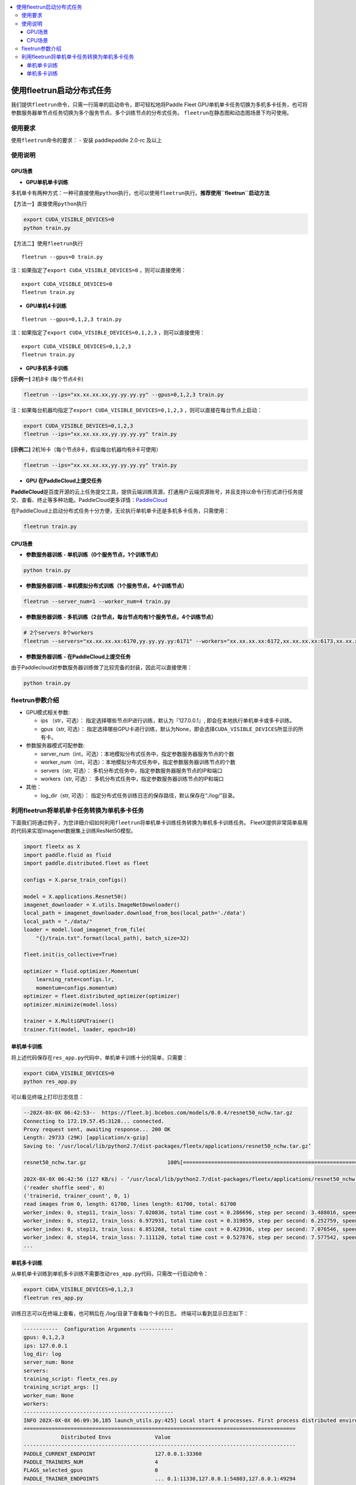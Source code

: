 .. contents:: :local:

使用fleetrun启动分布式任务
=======================


我们提供\ ``fleetrun``\ 命令，只需一行简单的启动命令，即可轻松地将Paddle
Fleet GPU单机单卡任务切换为多机多卡任务，也可将参数服务器单节点任务切换为多个服务节点、多个训练节点的分布式任务。
\ ``fleetrun``\ 在静态图和动态图场景下均可使用。

使用要求
--------

使用\ ``fleetrun``\ 命令的要求： 
- 安装 paddlepaddle 2.0-rc 及以上


使用说明
--------

GPU场景
^^^^^^^

-  **GPU单机单卡训练**

多机单卡有两种方式：一种可直接使用\ ``python``\ 执行，也可以使用\ ``fleetrun``\ 执行。\ **推荐使用\ ``fleetrun``\ 启动方法**

【方法一】直接使用\ ``python``\ 执行

.. code:: sh

    export CUDA_VISIBLE_DEVICES=0
    python train.py

【方法二】使用\ ``fleetrun``\ 执行

::

    fleetrun --gpus=0 train.py

注：如果指定了\ ``export CUDA_VISIBLE_DEVICES=0`` ，则可以直接使用：

::

   export CUDA_VISIBLE_DEVICES=0
   fleetrun train.py

-  **GPU单机4卡训练**

::

   fleetrun --gpus=0,1,2,3 train.py

注：如果指定了\ ``export CUDA_VISIBLE_DEVICES=0,1,2,3``
，则可以直接使用：

::

   export CUDA_VISIBLE_DEVICES=0,1,2,3
   fleetrun train.py

-  **GPU多机多卡训练**

**[示例一]** 2机8卡 (每个节点4卡)

.. code:: sh

   fleetrun --ips="xx.xx.xx.xx,yy.yy.yy.yy" --gpus=0,1,2,3 train.py

注：如果每台机器均指定了\ ``export CUDA_VISIBLE_DEVICES=0,1,2,3``
，则可以直接在每台节点上启动：

.. code:: sh

   export CUDA_VISIBLE_DEVICES=0,1,2,3
   fleetrun --ips="xx.xx.xx.xx,yy.yy.yy.yy" train.py

**[示例二]** 2机16卡（每个节点8卡，假设每台机器均有8卡可使用）

.. code:: sh

   fleetrun --ips="xx.xx.xx.xx,yy.yy.yy.yy" train.py

-  **GPU 在PaddleCloud上提交任务**

**PaddleCloud**\ 是百度开源的云上任务提交工具，提供云端训练资源，打通⽤户云端资源账号，并且支持以命令行形式进行任务提交、查看、终止等多种功能。PaddleCloud更多详情：\ `PaddleCloud <https://github.com/PaddlePaddle/PaddleCloud>`__

在PaddleCloud上启动分布式任务十分方便，无论执行单机单卡还是多机多卡任务，只需使用：

.. code:: sh

   fleetrun train.py 

CPU场景
^^^^^^^

-  **参数服务器训练 - 单机训练（0个服务节点，1个训练节点）**

.. code:: sh

   python train.py

-  **参数服务器训练 - 单机模拟分布式训练（1个服务节点，4个训练节点）**

.. code:: sh

   fleetrun --server_num=1 --worker_num=4 train.py

-  **参数服务器训练 -
   多机训练（2台节点，每台节点均有1个服务节点，4个训练节点）**

.. code:: sh

    # 2个servers 8个workers
    fleetrun --servers="xx.xx.xx.xx:6170,yy.yy.yy.yy:6171" --workers="xx.xx.xx.xx:6172,xx.xx.xx.xx:6173,xx.xx.xx.xx:6174,xx.xx.xx.xx:6175,yy.yy.yy.yy:6176,yy.yy.yy.yy:6177,yy.yy.yy.yy:6178,yy.yy.yy.yy:6179" train.py

-  **参数服务器训练 - 在PaddleCloud上提交任务**

由于Paddlecloud对参数服务器训练做了比较完备的封装，因此可以直接使用：

.. code:: sh

   python train.py

fleetrun参数介绍
----------------

-  GPU模式相关参数:

   -  ips （str，可选）：
      指定选择哪些节点IP进行训练，默认为『127.0.0.1』,
      即会在本地执行单机单卡或多卡训练。
   -  gpus（str, 可选）：
      指定选择哪些GPU卡进行训练，默认为None，即会选择\ ``CUDA_VISIBLE_DEVICES``\ 所显示的所有卡。

-  参数服务器模式可配参数:

   -  server_num（int，可选）：本地模拟分布式任务中，指定参数服务器服务节点的个数
   -  worker_num（int，可选）：本地模拟分布式任务中，指定参数服务器训练节点的个数
   -  servers（str, 可选）：
      多机分布式任务中，指定参数服务器服务节点的IP和端口
   -  workers（str, 可选）：
      多机分布式任务中，指定参数服务器训练节点的IP和端口

-  其他：

   -  log_dir（str, 可选）：
      指定分布式任务训练日志的保存路径，默认保存在“./log/”目录。

利用fleetrun将单机单卡任务转换为单机多卡任务
--------------------------------------------

下面我们将通过例子，为您详细介绍如何利用\ ``fleetrun``\ 将单机单卡训练任务转换为单机多卡训练任务。
FleetX提供非常简单易用的代码来实现Imagenet数据集上训练ResNet50模型。

.. code:: py

   import fleetx as X
   import paddle.fluid as fluid
   import paddle.distributed.fleet as fleet

   configs = X.parse_train_configs()

   model = X.applications.Resnet50()
   imagenet_downloader = X.utils.ImageNetDownloader()
   local_path = imagenet_downloader.download_from_bos(local_path='./data')
   local_path = "./data/"
   loader = model.load_imagenet_from_file(
       "{}/train.txt".format(local_path), batch_size=32)

   fleet.init(is_collective=True)

   optimizer = fluid.optimizer.Momentum(
       learning_rate=configs.lr,
       momentum=configs.momentum)
   optimizer = fleet.distributed_optimizer(optimizer)
   optimizer.minimize(model.loss)

   trainer = X.MultiGPUTrainer()
   trainer.fit(model, loader, epoch=10)

单机单卡训练
^^^^^^^^^^^^

将上述代码保存在\ ``res_app.py``\ 代码中，单机单卡训练十分的简单，只需要：

.. code:: sh

   export CUDA_VISIBLE_DEVICES=0
   python res_app.py

可以看见终端上打印日志信息：

.. code:: sh

   --202X-0X-0X 06:42:53--  https://fleet.bj.bcebos.com/models/0.0.4/resnet50_nchw.tar.gz
   Connecting to 172.19.57.45:3128... connected.
   Proxy request sent, awaiting response... 200 OK
   Length: 29733 (29K) [application/x-gzip]
   Saving to: ‘/usr/local/lib/python2.7/dist-packages/fleetx/applications/resnet50_nchw.tar.gz’

   resnet50_nchw.tar.gz                          100%[==============================================================================================>]  29.04K   127KB/s    in 0.2s

   202X-0X-0X 06:42:56 (127 KB/s) - ‘/usr/local/lib/python2.7/dist-packages/fleetx/applications/resnet50_nchw.tar.gz’ saved [29733/29733]
   ('reader shuffle seed', 0)
   ('trainerid, trainer_count', 0, 1)
   read images from 0, length: 61700, lines length: 61700, total: 61700
   worker_index: 0, step11, train_loss: 7.020836, total time cost = 0.286696, step per second: 3.488016, speed: 3.488016
   worker_index: 0, step12, train_loss: 6.972931, total time cost = 0.319859, step per second: 6.252759, speed: 30.154240
   worker_index: 0, step13, train_loss: 6.851268, total time cost = 0.423936, step per second: 7.076546, speed: 9.608284
   worker_index: 0, step14, train_loss: 7.111120, total time cost = 0.527876, step per second: 7.577542, speed: 9.620934
   ...

单机多卡训练
^^^^^^^^^^^^

从单机单卡训练到单机多卡训练不需要改动\ ``res_app.py``\ 代码，只需改一行启动命令：

.. code:: sh

   export CUDA_VISIBLE_DEVICES=0,1,2,3
   fleetrun res_app.py

训练日志可以在终端上查看，也可稍后在./log/目录下查看每个卡的日志。
终端可以看到显示日志如下：

.. code:: sh

   -----------  Configuration Arguments -----------
   gpus: 0,1,2,3
   ips: 127.0.0.1
   log_dir: log
   server_num: None
   servers:
   training_script: fleetx_res.py
   training_script_args: []
   worker_num: None
   workers:
   ------------------------------------------------
   INFO 202X-0X-0X 06:09:36,185 launch_utils.py:425] Local start 4 processes. First process distributed environment info (Only For Debug):
   =======================================================================================
               Distributed Envs              Value
   ---------------------------------------------------------------------------------------
   PADDLE_CURRENT_ENDPOINT                   127.0.0.1:33360
   PADDLE_TRAINERS_NUM                       4
   FLAGS_selected_gpus                       0
   PADDLE_TRAINER_ENDPOINTS                  ... 0.1:11330,127.0.0.1:54803,127.0.0.1:49294
   PADDLE_TRAINER_ID                         0
   =======================================================================================
   ('reader shuffle seed', 0)
   ('trainerid, trainer_count', 0, 4)
   read images from 0, length: 15425, lines length: 15425, total: 61700
   worker_index: 0, step11, train_loss: 7.081496, total time cost = 0.113786, step per second: 8.788429, speed: 8.788429
   worker_index: 0, step12, train_loss: 7.012076, total time cost = 0.228058, step per second: 8.769704, speed: 8.751059
   worker_index: 0, step13, train_loss: 6.998970, total time cost = 0.349108, step per second: 8.593330, speed: 8.261041
   .....
